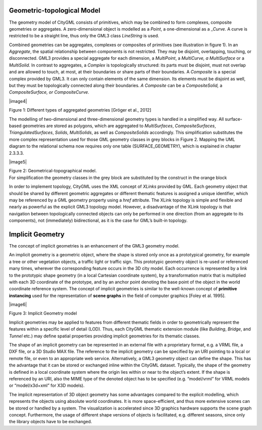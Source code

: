 Geometric-topological Model
~~~~~~~~~~~~~~~~~~~~~~~~~~~

The geometry model of CityGML consists of primitives, which may be
combined to form complexes, composite geometries or aggregates. A
zero-dimensional object is modelled as a *Point*, a one-dimensional as a
\_\ *Curve.* A curve is restricted to be a straight line, thus only the
GML3 class *LineString* is used.

Combined geometries can be aggregates, complexes or composites of
primitives (see illustration in figure 1). In an *Aggregate*, the
spatial relationship between components is not restricted. They may be
disjoint, overlapping, touching, or disconnected. GML3 provides a
special aggregate for each dimension, a *MultiPoint*, a *MultiCurve, a
MultiSurface* or a *MultiSolid*. In contrast to aggregates, a *Complex*
is topologically structured: its parts must be disjoint, must not
overlap and are allowed to touch, at most, at their boundaries or share
parts of their boundaries. A *Composite* is a special complex provided
by GML3. It can only contain elements of the same dimension. Its
elements must be disjoint as well, but they must be topologically
connected along their boundaries. *A Composite* can be a
*CompositeSolid,* a *CompositeSurface, or CompositeCurve*.

|image4|

Figure 1: Different types of aggregated geometries [Gröger et al., 2012]

The modelling of two-dimensional and three-dimensional geometry types is
handled in a simplified way. All surface-based geometries are stored as
polygons, which are aggregated to *MultiSurfaces*, *CompositeSurfaces*,
*TriangulatedSurfaces*, *Solids*, *MultiSolids*, as well as
*CompositeSolids* accordingly. This simplification substitutes the more
complex representation used for those GML geometry classes in grey
blocks in Figure 2. Mapping the UML diagram to the relational schema now
requires only one table (SURFACE_GEOMETRY), which is explained in
chapter 2.3.3.3.

|image5|

| Figure 2: Geometrical-topographical model.
| For simplification the geometry classes in the grey block are
  substituted by the construct in the orange block

In order to implement topology, CityGML uses the XML concept of *XLinks*
provided by GML. Each geometry object that should be shared by different
geometric aggregates or different thematic features is assigned a unique
identifier, which may be referenced by a GML geometry property using a
*href* attribute. The XLink topology is simple and flexible and nearly
as powerful as the explicit GML3 topology model. However, a disadvantage
of the XLink topology is that navigation between topologically connected
objects can only be performed in one direction (from an aggregate to its
components), not (immediately) bidirectional, as it is the case for
GML’s built-in topology.

Implicit Geometry
~~~~~~~~~~~~~~~~~

The concept of implicit geometries is an enhancement of the GML3
geometry model.

An implicit geometry is a geometric object, where the shape is stored
only once as a prototypical geometry, for example a tree or other
vegetation objects, a traffic light or traffic sign. This prototypic
geometry object is re-used or referenced many times, wherever the
corresponding feature occurs in the 3D city model. Each occurrence is
represented by a link to the prototypic shape geometry (in a local
Cartesian coordinate system), by a transformation matrix that is
multiplied with each 3D coordinate of the prototype, and by an anchor
point denoting the base point of the object in the world coordinate
reference system. The concept of implicit geometries is similar to the
well-known concept of **primitive instancing** used for the
representation of **scene graphs** in the field of computer graphics
[Foley et al. 1995].

|image6|

Figure 3: Implicit Geometry model

Implicit geometries may be applied to features from different thematic
fields in order to geometrically represent the features within a
specific level of detail (LOD). Thus, each CityGML thematic extension
module (like *Building*, *Bridge*, and *Tunnel* etc.) may define spatial
properties providing implicit geometries for its thematic classes.

The shape of an implicit geometry can be represented in an external file
with a proprietary format, e.g. a VRML file, a DXF file, or a 3D Studio
MAX file. The reference to the implicit geometry can be specified by an
URI pointing to a local or remote file, or even to an appropriate web
service. Alternatively, a GML3 geometry object can define the shape.
This has the advantage that it can be stored or exchanged inline within
the CityGML dataset. Typically, the shape of the geometry is defined in
a local coordinate system where the origin lies within or near to the
object’s extent. If the shape is referenced by an URI, also the MIME
type of the denoted object has to be specified (e.g. “model/vrml” for
VRML models or “model/x3d+xml” for X3D models).

The implicit representation of 3D object geometry has some advantages
compared to the explicit modelling, which represents the objects using
absolute world coordinates. It is more space-efficient, and thus more
extensive scenes can be stored or handled by a system. The visualization
is accelerated since 3D graphics hardware supports the scene graph
concept. Furthermore, the usage of different shape versions of objects
is facilitated, e.g. different seasons, since only the library objects
have to be exchanged.